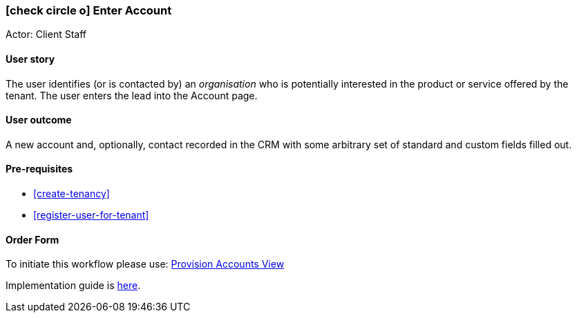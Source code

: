 [[create-account]]
=== icon:check-circle-o[] Enter Account

Actor: Client Staff 

==== User story

The user identifies (or is contacted by) an _organisation_ who is potentially 
interested in the product or service offered by the tenant. The user enters 
the lead into the Account page. 

==== User outcome

A new account and, optionally, contact recorded in the CRM with some arbitrary 
set of standard and custom fields filled out.

==== Pre-requisites
 
 * <<create-tenancy>>
 * <<register-user-for-tenant>>

==== Order Form

To initiate this workflow please use: http://omny.link/provision-accounts-view/[Provision Accounts View]

Implementation guide is link:devops.html#howto-enable-account-view[here].